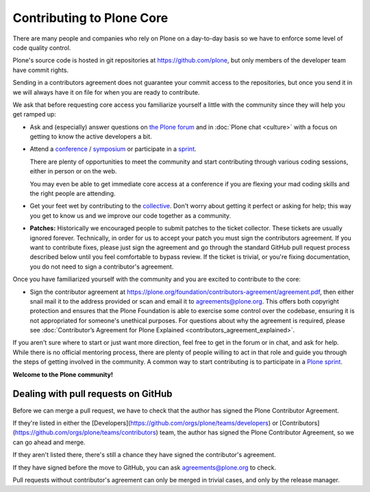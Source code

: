 .. -*- coding: utf-8 -*-

==========================
Contributing to Plone Core
==========================

There are many people and companies who rely on Plone on a day-to-day basis so we have to enforce some level of code quality control.

Plone's source code is hosted in git repositories at  https://github.com/plone, but only members of the developer team have commit rights.

Sending in a contributors agreement does not guarantee your commit access to the repositories,
but once you send it in we will always have it on file for when you are ready to contribute.

We ask that before requesting core access you familiarize yourself a little with the community since they will help you get ramped up:

* Ask and (especially) answer questions on `the Plone forum <https://community.plone.org/>`_ and in :doc:`Plone chat <culture>` with a focus on getting to know the active developers a bit.

* Attend a `conference <https://plone.org/events/conferences>`_ / `symposium <http://plone.org/events/regional>`_ or participate in a `sprint <https://plone.org/events/sprints>`_.

  There are plenty of opportunities to meet the community and start contributing through various coding sessions,
  either in person or on the web.

  You may even be able to get immediate core access at a conference if you are flexing your mad coding skills and the right people are attending.

* Get your feet wet by contributing to the `collective <https://collective.github.io/>`_.
  Don't worry about getting it perfect or asking for help;
  this way you get to know us and we improve our code together as a community.

* **Patches:** Historically we encouraged people to submit patches to the ticket collector.
  These tickets are usually ignored forever.
  Technically,
  in order for us to accept your patch you must sign the contributors agreement.
  If you want to contribute fixes,
  please just sign the agreement and go through the standard GitHub pull request process described below until you feel comfortable to bypass review.
  If the ticket is trivial,
  or you're fixing documentation,
  you do not need to sign a contributor's agreement.

Once you have familiarized yourself with the community and you are excited to contribute to the core:

* Sign the contributor agreement at https://plone.org/foundation/contributors-agreement/agreement.pdf,
  then either snail mail it to the address provided or scan and email it to agreements@plone.org.
  This offers both copyright protection and ensures that the Plone Foundation is able to exercise some control over the codebase,
  ensuring it is not appropriated for someone's unethical purposes.
  For questions about why the agreement is required,
  please see :doc:`Contributor’s Agreement for Plone Explained <contributors_agreement_explained>`.

If you aren't sure where to start or just want more direction, feel free to get in the forum or in chat, 
and ask for help.
While there is no official mentoring process, there are plenty of people willing to act in that role and
guide you through the steps of getting involved in the community.
A common way to start contributing is to participate in a `Plone sprint <ttps://plone.org/events/sprints>`_.


**Welcome to the Plone community!**


Dealing with pull requests on GitHub
====================================

Before we can merge a pull request, we have to check that the author has signed the Plone Contributor Agreement.

If they're listed in either the [Developers](https://github.com/orgs/plone/teams/developers) or [Contributors](https://github.com/orgs/plone/teams/contributors) team, the author has signed the Plone Contributor Agreement, so we can go ahead and merge.

If they aren't listed there, there's still a chance they have signed the contributor's agreement.

If they have signed before the move to GitHub, you can ask agreements@plone.org to check.

Pull requests without contributor's agreement can only be merged in trivial cases,
and only by the release manager.
